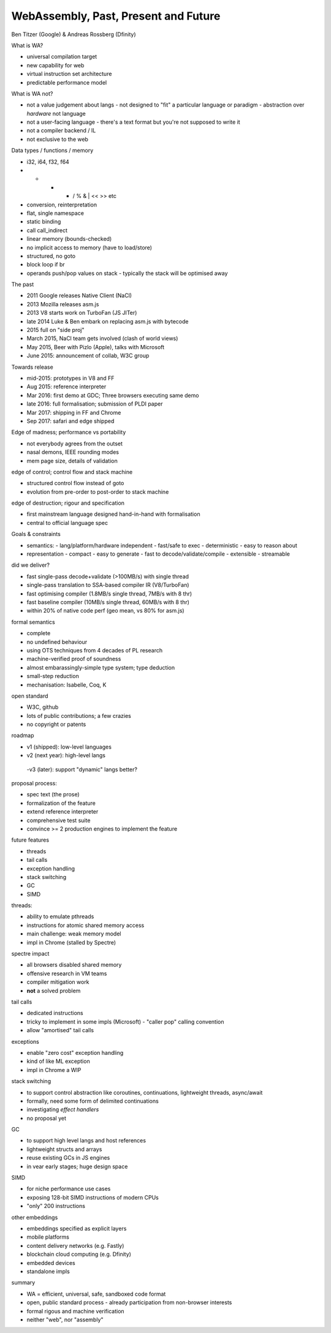 WebAssembly, Past, Present and Future
=====================================

Ben Titzer (Google) & Andreas Rossberg (Dfinity)

What is WA?

- universal compilation target
- new capability for web
- virtual instruction set architecture
- predictable performance model

What is WA not?

- not a value judgement about langs
  - not designed to "fit" a particular language or paradigm
  - abstraction over *hardware* not language
- not a user-facing language
  - there's a text format but you're not supposed to write it
- not a compiler backend / IL
- not exclusive to the web


Data types / functions / memory

- i32, i64, f32, f64
- + - * / % & | << >> etc
- conversion, reinterpretation
- flat, single namespace
- static binding
- call call_indirect
- linear memory (bounds-checked)
- no implicit access to memory (have to load/store)
- structured, no goto
- block loop if br
- operands push/pop values on stack
  - typically the stack will be optimised away

The past

- 2011 Google releases Native Client (NaCl)
- 2013 Mozilla releases asm.js
- 2013 V8 starts work on TurboFan (JS JITer)
- late 2014 Luke & Ben embark on replacing asm.js with bytecode
- 2015 full on "side proj"
- March 2015, NaCl team gets involved (clash of world views)
- May 2015, Beer with Pizlo (Apple), talks with Microsoft
- June 2015: announcement of collab, W3C group

Towards release

- mid-2015: prototypes in V8 and FF
- Aug 2015: reference interpreter
- Mar 2016: first demo at GDC; Three browsers executing same demo
- late 2016: full formalisation; submission of PLDI paper
- Mar 2017: shipping in FF and Chrome
- Sep 2017: safari and edge shipped

Edge of madness; performance vs portability

- not everybody agrees from the outset
- nasal demons, IEEE rounding modes
- mem page size, details of validation

edge of control; control flow and stack machine

- structured control flow instead of goto
- evolution from pre-order to post-order to stack machine

edge of destruction; rigour and specification

- first mainstream language designed hand-in-hand with formalisation
- central to official language spec

Goals & constraints

- semantics:
  - lang/platform/hardware independent
  - fast/safe to exec
  - deterministic
  - easy to reason about
- representation
  - compact
  - easy to generate
  - fast to decode/validate/compile
  - extensible
  - streamable

did we deliver?

- fast single-pass decode+validate (>100MB/s) with single thread
- single-pass translation to SSA-based compiler IR (V8/TurboFan)
- fast optimising compiler (1.8MB/s single thread, 7MB/s with 8 thr)
- fast baseline compiler (10MB/s single thread, 60MB/s with 8 thr)
- within 20% of native code perf (geo mean, vs 80% for asm.js)

formal semantics

- complete
- no undefined behaviour
- using OTS techniques from 4 decades of PL research
- machine-verified proof of soundness
- almost embarassingly-simple type system; type deduction
- small-step reduction
- mechanisation: Isabelle, Coq, K

open standard

- W3C, github
- lots of public contributions; a few crazies
- no copyright or patents

roadmap

- v1 (shipped): low-level languages
- v2 (next year): high-level langs
 -v3 (later): support "dynamic" langs better?

proposal process:

- spec text (the prose)
- formalization of the feature
- extend reference interpreter
- comprehensive test suite
- convince >= 2 production engines to implement the feature

future features

- threads
- tail calls
- exception handling
- stack switching
- GC
- SIMD

threads:

- ability to emulate pthreads
- instructions for atomic shared memory access
- main challenge: weak memory model
- impl in Chrome (stalled by Spectre)

spectre impact

- all browsers disabled shared memory
- offensive research in VM teams
- compiler mitigation work
- **not** a solved problem

tail calls

- dedicated instructions
- tricky to implement in some impls (Microsoft)
  - "caller pop" calling convention
- allow "amortised" tail calls

exceptions

- enable "zero cost" exception handling
- kind of like ML exception
- impl in Chrome a WIP

stack switching

- to support control abstraction like coroutines,
  continuations, lightweight threads, async/await
- formally, need some form of delimited continuations
- investigating *effect handlers*
- no proposal yet

GC

- to support high level langs and host references
- lightweight structs and arrays
- reuse existing GCs in JS engines
- in vear early stages; huge design space

SIMD

- for niche performance use cases
- exposing 128-bit SIMD instructions of modern CPUs
- "only" 200 instructions

other embeddings

- embeddings specified as explicit layers
- mobile platforms
- content delivery networks (e.g. Fastly)
- blockchain cloud computing (e.g. Dfinity)
- embedded devices
- standalone impls

summary

- WA = efficient, universal, safe, sandboxed code format
- open, public standard process
  - already participation from non-browser interests
- formal rigous and machine verification
- neither "web", nor "assembly"
